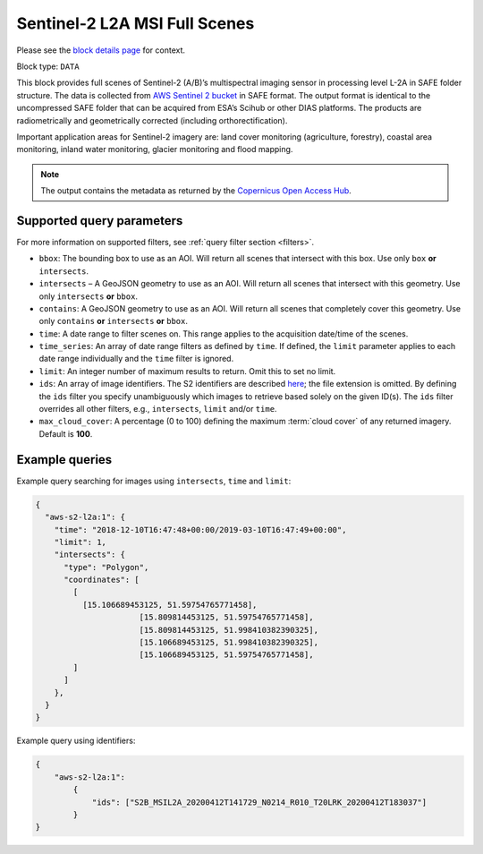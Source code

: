 .. meta::
   :description: UP42 data blocks: Sentinel 2 L2A MSI block description
   :keywords: Sentinel 2, ESA, multispectral, full scene, block description

.. _sentinel2-l2a-fullscene-block:

Sentinel-2 L2A MSI Full Scenes
==============================
Please see the `block details page <https://marketplace.up42.com/block/98c1acfa-c141-4095-b2e6-acf52d110178>`_ for context.

Block type: ``DATA``

This block provides full scenes of Sentinel-2 (A/B)’s multispectral imaging sensor in processing level L-2A in SAFE
folder structure. The data is collected from `AWS Sentinel 2 bucket <https://registry.opendata.aws/sentinel-2/>`_ in SAFE format.
The output format is identical to the uncompressed SAFE folder that can be acquired from ESA’s Scihub or
other DIAS platforms. The products are radiometrically and geometrically corrected (including orthorectification).

Important application areas for Sentinel-2 imagery are: land cover monitoring (agriculture, forestry), coastal area monitoring, inland water monitoring, glacier monitoring and flood mapping.

.. note::

  The output contains the metadata as returned by the `Copernicus Open Access Hub <https://scihub.copernicus.eu/>`_.

Supported query parameters
--------------------------

For more information on supported filters, see :ref:`query filter section  <filters>`.

* ``bbox``: The bounding box to use as an AOI. Will return all scenes that intersect with this box. Use only ``box``
  **or** ``intersects``.
* ``intersects`` – A GeoJSON geometry to use as an AOI. Will return all scenes that intersect with this geometry. Use
  only ``intersects`` **or** ``bbox``.
* ``contains``: A GeoJSON geometry to use as an AOI. Will return all scenes that completely cover this geometry. Use only ``contains``
  **or** ``intersects`` **or** ``bbox``.
* ``time``: A date range to filter scenes on. This range applies to the acquisition date/time of the scenes.
* ``time_series``: An array of date range filters as defined by ``time``. If defined, the ``limit`` parameter applies to each date range individually and the ``time`` filter is ignored.
* ``limit``: An integer number of maximum results to return. Omit this to set no limit.
* ``ids``: An array of image identifiers. The S2 identifiers are described `here <https://sentinel.esa.int/web/sentinel/user-guides/sentinel-2-msi/naming-convention>`_; the file extension is omitted. By defining the ``ids`` filter you specify unambiguously which images to retrieve based solely on the given ID(s). The ``ids`` filter overrides all other filters, e.g., ``intersects``, ``limit`` and/or ``time``.
* ``max_cloud_cover``: A percentage (0 to 100) defining the maximum :term:`cloud cover` of any returned imagery. Default is **100**.


Example queries
---------------

Example query searching for images using ``intersects``, ``time`` and ``limit``:

.. code-block:: javascript

    {
      "aws-s2-l2a:1": {
        "time": "2018-12-10T16:47:48+00:00/2019-03-10T16:47:49+00:00",
        "limit": 1,
        "intersects": {
          "type": "Polygon",
          "coordinates": [
            [
              [15.106689453125, 51.59754765771458],
			  [15.809814453125, 51.59754765771458],
			  [15.809814453125, 51.998410382390325],
			  [15.106689453125, 51.998410382390325],
			  [15.106689453125, 51.59754765771458],
            ]
          ]
        },
      }
    }

Example query using identifiers:

.. code-block:: javascript

    {
        "aws-s2-l2a:1":
            {
                "ids": ["S2B_MSIL2A_20200412T141729_N0214_R010_T20LRK_20200412T183037"]
            }
    }




